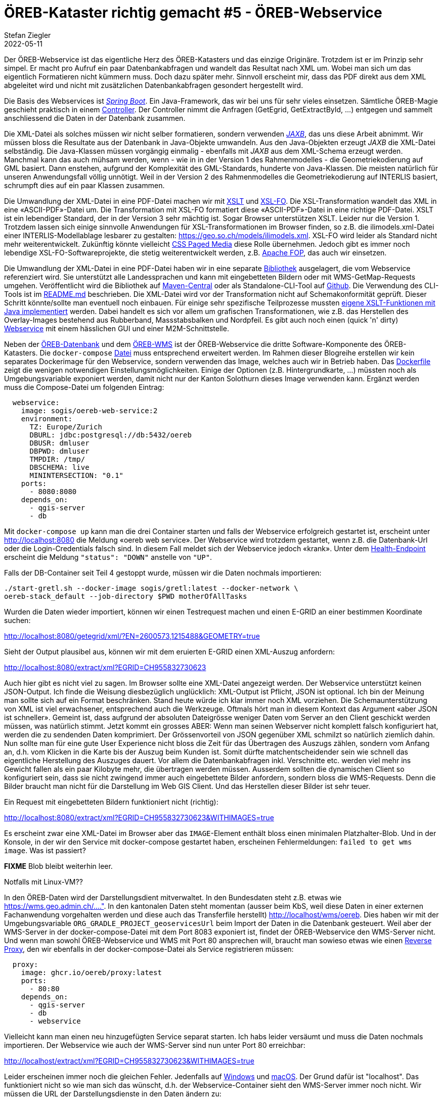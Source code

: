 = ÖREB-Kataster richtig gemacht #5 - ÖREB-Webservice
Stefan Ziegler
2022-05-11
:jbake-type: post
:jbake-status: draft
:jbake-tags: ÖREB,ÖREB-Kataster,PostgreSQL,PostGIS,INTERLIS,,ili2pg,ili2db,ilivalidator,Spring Boot,XSLT,XSL-FO
:idprefix:

Der ÖREB-Webservice ist das eigentliche Herz des ÖREB-Katasters und das einzige Originäre. Trotzdem ist er im Prinzip sehr simpel. Er macht pro Aufruf ein paar Datenbankabfragen und wandelt das Resultat nach XML um. Wobei man sich um das eigentlich Formatieren nicht kümmern muss. Doch dazu später mehr. Sinnvoll erscheint mir, dass das PDF direkt aus dem XML abgeleitet wird und nicht mit zusätzlichen Datenbankabfragen gesondert hergestellt wird.

Die Basis des Webservices ist https://spring.io/projects/spring-boot[_Spring Boot_]. Ein Java-Framework, das wir bei uns für sehr vieles einsetzen. Sämtliche ÖREB-Magie geschieht praktisch in einem https://github.com/claeis/oereb-web-service/blob/master/src/main/java/ch/ehi/oereb/webservice/OerebController.java[Controller]. Der Controller nimmt die Anfragen (GetEgrid, GetExtractById, ...) entgegen und sammelt anschliessend die Daten in der Datenbank zusammen.

Die XML-Datei als solches müssen wir nicht selber formatieren, sondern verwenden https://javaee.github.io/jaxb-v2/[_JAXB_], das uns diese Arbeit abnimmt. Wir müssen bloss die Resultate aus der Datenbank in Java-Objekte umwandeln. Aus den Java-Objekten erzeugt _JAXB_ die XML-Datei selbständig. Die Java-Klassen müssen vorgängig einmalig - ebenfalls mit _JAXB_ aus dem XML-Schema erzeugt werden. Manchmal kann das auch mühsam werden, wenn - wie in in der Version 1 des Rahmenmodelles - die Geometriekodierung auf GML basiert. Dann enstehen, aufgrund der Komplexität des GML-Standards, hunderte von Java-Klassen. Die meisten natürlich für unseren Anwendungsfall völlig unnötigt. Weil in der Version 2 des Rahmenmodelles die Geometriekodierung auf INTERLIS basiert, schrumpft dies auf ein paar Klassen zusammen.

Die Umwandlung der XML-Datei in eine PDF-Datei machen wir mit https://www.w3.org/TR/xslt/[XSLT] und https://www.w3.org/wiki/Xsl-fo[XSL-FO]. Die XSL-Transformation wandelt das XML in eine &laquo;ASCII-PDF&raquo;-Datei um. Die Transformation mit XSL-FO formatiert diese &laquo;ASCII-PDF&raquo;-Datei in eine richtige PDF-Datei. XSLT ist ein lebendiger Standard, der in der Version 3 sehr mächtig ist. Sogar Browser unterstützen XSLT. Leider nur die Version 1. Trotzdem lassen sich einige sinnvolle Anwendungen für XSL-Transformationen im Browser finden, so z.B. die ilimodels.xml-Datei einer INTERLIS-Modellablage lesbarer zu gestalten: https://geo.so.ch/models/ilimodels.xml[https://geo.so.ch/models/ilimodels.xml]. XSL-FO wird leider als Standard nicht mehr weiterentwickelt. Zukünftig könnte vielleicht https://www.w3.org/TR/css-page-3/[CSS Paged Media] diese Rolle übernehmen. Jedoch gibt es immer noch lebendige XSL-FO-Softwareprojekte, die stetig weiterentwickelt werden, z.B. https://xmlgraphics.apache.org/fop/[Apache FOP], das auch wir einsetzen.

Die Umwandlung der XML-Datei in eine PDF-Datei haben wir in eine separate https://github.com/sogis/pdf4oereb[Bibliothek] ausgelagert, die vom Webservice referenziert wird. Sie unterstützt alle Landessprachen und kann mit eingebetteten Bildern oder mit WMS-GetMap-Requests umgehen. Veröffentlicht wird die Bibliothek auf https://mvnrepository.com/artifact/io.github.sogis/pdf4oereb[Maven-Central] oder als Standalone-CLI-Tool auf https://github.com/sogis/pdf4oereb/releases[Github]. Die Verwendung des CLI-Tools ist im https://github.com/sogis/pdf4oere[README.md] beschrieben. Die XML-Datei wird vor der Transformation nicht auf Schemakonformität geprüft. Dieser Schritt könnte/sollte man eventuell noch einbauen. Für einige sehr spezifische Teilprozesse mussten https://github.com/sogis/pdf4oereb/tree/master/app/src/main/java/ch/so/agi/oereb/pdf4oereb/saxon/ext[eigene XSLT-Funktionen mit Java implementiert] werden. Dabei handelt es sich vor allem um grafischen Transformationen, wie z.B. das Herstellen des Overlay-Images bestehend aus Rubberband, Massstabsbalken und Nordpfeil. Es gibt auch noch einen (quick 'n' dirty) https://github.com/edigonzales/pdf4oereb-web-service/[Webservice] mit einem hässlichen GUI und einer M2M-Schnittstelle.

Neben der http://blog.sogeo.services/blog/2022/04/18/oereb-kataster-richtig-gemacht-2.html[ÖREB-Datenbank] und dem http://blog.sogeo.services/blog/2022/04/24/oereb-kataster-richtig-gemacht-4.html[ÖREB-WMS] ist der ÖREB-Webservice die dritte Software-Komponente des ÖREB-Katasters. Die `docker-compose` https://github.com/oereb/oereb-stack/blob/main/docker-compose.yml[Datei] muss entsprechend erweitert werden. Im Rahmen dieser Blogreihe erstellen wir kein separates Dockerimage für den Webservice, sondern verwenden das Image, welches auch wir in Betrieb haben. Das https://github.com/sogis/oereb-web-service-docker/blob/master/Dockerfile.alpine[Dockerfile] zeigt die wenigen notwendigen Einstellungsmöglichkeiten. Einige der Optionen (z.B. Hintergrundkarte, ...) müssten noch als Umgebungsvariable exponiert werden, damit nicht nur der Kanton Solothurn dieses Image verwenden kann. Ergänzt werden muss die Compose-Datei um folgenden Eintrag:

```
  webservice:
    image: sogis/oereb-web-service:2
    environment:
      TZ: Europe/Zurich
      DBURL: jdbc:postgresql://db:5432/oereb
      DBUSR: dmluser
      DBPWD: dmluser
      TMPDIR: /tmp/
      DBSCHEMA: live
      MININTERSECTION: "0.1"
    ports:
      - 8080:8080
    depends_on:
      - qgis-server
      - db
```

Mit `docker-compose up` kann man die drei Container starten und falls der Webservice erfolgreich gestartet ist, erscheint unter http://localhost:8080[http://localhost:8080] die Meldung &laquo;oereb web service&raquo;. Der Webservice wird trotzdem gestartet, wenn z.B. die Datenbank-Url oder die Login-Credentials falsch sind. In diesem Fall meldet sich der Webservice jedoch &laquo;krank&raquo;. Unter dem http://localhost:8080/actuator/health[Health-Endpoint] erscheint die Meldung `"status": "DOWN"` anstelle von `"UP"`.

Falls der DB-Container seit Teil 4 gestoppt wurde, müssen wir die Daten nochmals importieren: 
```
./start-gretl.sh --docker-image sogis/gretl:latest --docker-network \
oereb-stack_default --job-directory $PWD motherOfAllTasks
```

Wurden die Daten wieder importiert, können wir einen Testrequest machen und einen E-GRID an einer bestimmen Koordinate suchen:

http://localhost:8080/getegrid/xml/?EN=2600573,1215488&GEOMETRY=true
[http://localhost:8080/getegrid/xml/?EN=2600573,1215488&GEOMETRY=true]

Sieht der Output plausibel aus, können wir mit dem eruierten E-GRID einen XML-Auszug anfordern:

http://localhost:8080/extract/xml?EGRID=CH955832730623[http://localhost:8080/extract/xml?EGRID=CH955832730623]

Auch hier gibt es nicht viel zu sagen. Im Browser sollte eine XML-Datei angezeigt werden. Der Webservice unterstützt keinen JSON-Output. Ich finde die Weisung diesbezüglich unglücklich: XML-Output ist Pflicht, JSON ist optional. Ich bin der Meinung man sollte sich auf ein Format beschränken. Stand heute würde ich klar immer noch XML vorziehen. Die Schemaunterstützung von XML ist viel erwachsener, entsprechend auch die Werkzeuge. Oftmals hört man in diesem Kontext das Argument &laquo;aber JSON ist schneller&raquo;. Gemeint ist, dass aufgrund der absoluten Dateigrösse weniger Daten vom Server an den Client geschickt werden müssen, was natürlich stimmt. Jetzt kommt ein grosses ABER: Wenn man seinen Webserver nicht komplett falsch konfiguriert hat, werden die zu sendenden Daten komprimiert. Der Grössenvorteil von JSON gegenüber XML schmilzt so natürlich ziemlich dahin. Nun sollte man für eine gute User Experience nicht bloss die Zeit für das Übertragen des Auszugs zählen, sondern vom Anfang an, d.h. vom Klicken in die Karte bis der Auszug beim Kunden ist. Somit dürfte matchentscheidender sein wie schnell das eigentliche Herstellung des Auszuges dauert. Vor allem die Datenbankabfragen inkl. Verschnitte etc. werden viel mehr ins Gewicht fallen als ein paar Kilobyte mehr, die übertragen werden müssen. Ausserdem sollten die dynamischen Client so konfiguriert sein, dass sie nicht zwingend immer auch eingebettete Bilder anfordern, sondern bloss die WMS-Requests. Denn die Bilder braucht man nicht für die Darstellung im Web GIS Client. Und das Herstellen dieser Bilder ist sehr teuer.

Ein Request mit eingebetteten Bildern funktioniert nicht (richtig):

http://localhost:8080/extract/xml?EGRID=CH955832730623&WITHIMAGES=true[http://localhost:8080/extract/xml?EGRID=CH955832730623&WITHIMAGES=true]

Es erscheint zwar eine XML-Datei im Browser aber das `IMAGE`-Element enthält bloss einen minimalen Platzhalter-Blob. Und in der Konsole, in der wir den Service mit docker-compose gestartet haben, erscheinen Fehlermeldungen: `failed to get wms image`. Was ist passiert?


**FIXME** Blob bleibt weiterhin leer.

Notfalls mit Linux-VM??

In den ÖREB-Daten wird der Darstellungsdient mitverwaltet. In den Bundesdaten steht z.B. etwas wie https://wms.geo.admin.ch/....". In den kantonalen Daten steht momentan (ausser beim KbS, weil diese Daten in einer externen Fachanwendung vorgehalten werden und diese auch das Transferfile herstellt) http://localhost/wms/oereb. Dies haben wir mit der Umgebungsvariable `ORG_GRADLE_PROJECT_geoservicesUrl` beim Import der Daten in die Datenbank  gesteuert. Weil aber der WMS-Server in der docker-compose-Datei mit dem Port 8083 exponiert ist, findet der ÖREB-Webservice den WMS-Server nicht. Und wenn man sowohl ÖREB-Webservice und WMS mit Port 80 ansprechen will, braucht man sowieso etwas wie einen https://github.com/oereb/oereb-proxy[Reverse Proxy], den wir ebenfalls in der docker-compose-Datei als Service registrieren müssen:

```
  proxy:
    image: ghcr.io/oereb/proxy:latest
    ports:
      - 80:80
    depends_on:
      - qgis-server
      - db
      - webservice
```

Vielleicht kann man einen neu hinzugefügten Service separat starten. Ich habs leider versäumt und muss die Daten nochmals importieren. Der Webservice wie auch der WMS-Server sind nun unter Port 80 erreichbar:

http://localhost/extract/xml?EGRID=CH955832730623&WITHIMAGES=true[http://localhost/extract/xml?EGRID=CH955832730623&WITHIMAGES=true]

Leider erscheinen immer noch die gleichen Fehler. Jedenfalls auf https://docs.docker.com/desktop/windows/networking/[Windows] und https://docs.docker.com/desktop/mac/networking/[macOS]. Der Grund dafür ist "localhost". Das funktioniert nicht so wie man sich das wünscht, d.h. der Webservice-Container sieht den WMS-Server immer noch nicht. Wir müssen die URL der Darstellungsdienste in den Daten ändern zu:

```
export ORG_GRADLE_PROJECT_geoservicesUrl="http://host.docker.internal/wms/oereb"
```

Das




In den ÖREB-Daten wird der Darstellungsdient mitverwaltet. Im Fall unserer kantonalen Daten steht dort `http://localhost/wms/oereb`. D.h. der WMS-Server muss für den Webservice für das Herstellen der Bilder unter dieser URL erreichbar sein. Ist er aber nicht. Ein Blick in die https://github.com/oereb/oereb-stack/blob/main/docker-compose.yml[`docker-compose`-Datei] zeigt, dass der WMS-Server unter dem Port 8083 erreichbar ist. Man kann das natürlich auf 80 ändern, nur kann dann der ÖREB-Webservice nicht mehr unter dem Port 80 exponiert werden. D.h. wir brauchen einen kleinen https://github.com/oereb/oereb-proxy[Reverse-Proxy-Server], den wir ebenfalls in der docker-compose-Datei als Service registrieren müssen:

```
  proxy:
    image: ghcr.io/oereb/proxy:latest
    ports:
      - 80:80
    depends_on:
      - qgis-server
      - db
      - webservice
```

Vielleicht kann man einen neu hinzugefügten Service separat starten. Ich habs leider versäumt und muss die Daten nochmals importieren. Der Webservice wie auch der WMS-Server sind nun unter Port 80 erreichbar:

http://localhost/extract/xml?EGRID=CH955832730623&WITHIMAGES=true[http://localhost/extract/xml?EGRID=CH955832730623&WITHIMAGES=true]

Die IMAGE-Elemente beinhalten die korrekten Blobs, was man überprüfen kann, wenn man ein PDF anfordert:

http://localhost/extract/pdf?EGRID=CH955832730623[http://localhost/extract/pdf?EGRID=CH955832730623]




http://localhost:8080/getegrid/xml/?EN=2600472.81,1215445.88&GEOMETRY=true



xml vs json



Als WMS-Server verwenden wir QGIS-Server. Für die (Nicht-)Anforderungen des ÖREB-Katasters ginge aber wohl jeder halbwegs konforme WMS-Server. Als erstes müssen wir die Layer unserer Daten konfigurieren. Die Datenquelle ist die Datenbank aus http://blog.sogeo.services/blog/2022/04/18/oereb-kataster-richtig-gemacht-2.html[Teil 2], die wir im http://blog.sogeo.services/blog/2022/04/19/oereb-kataster-richtig-gemacht-3.html[Teil 3] mit Daten befüllt haben. Es gibt in der Datenbank die Schemen `stage_wms` und `live_wms`. Ersteres dient zur Verifikation der in die Katasterstruktur importieren Daten, das zweite Schema ist das eigentlich Produktionsschema. Damit die QGIS-Projektdatei aber unabhängig vom Schemennamen aufgebaut werden kann, verwenden wir nicht direkt Datenbankverbindungsparameter, sondern das sogenannte https://www.postgresql.org/docs/current/libpq-pgservice.html[Connection Service File]. Mit grosser Wahrscheinlichkeit werden zwei benötigt. Eines für das lokale Arbeiten und eines für den Betrieb, da sich die Verbindungsparameter unterscheiden. Das Service-File für das lokale Arbeiten sieht bei mir so aus:

```
[oereb]
host=localhost
port=54323
dbname=oereb
user=gretl
password=gretl
sslmode=disable
options=-c search_path=public,live_wms
```

QGIS-Desktop muss man das Service-File bekannt machen, indem man unter `Preferences` - `System` - `Environment` eine `PGSERVICEFILE`-Variable mit dem Pfad zur Datei setzt. Die erste Zeile des Service-Files ist der Name der Verbindung. In QGIS-Desktop muss man im Datenbank-Connection-Fenster einzig der Name der Verbindung eintippen:

image::../../../../../images/oerebk_richtig_gemacht_p04/qgis_pg_connection.png[alt="qgis pg connection", align="center"]

Die letzte Zeile (`options=`) bestimmt den Suchpfad von Datenbanktabellen. Weil wir wollen, dass in der QGIS-Projektdatei nur die Tabellennamen stehen aber keine Schemennamen, definieren wir einen sogenannten Suchpfad. Dieser bestimmt in welchen Schemen die Tabelle gesucht wird, wenn das QGIS-Projekt geladen wird. Wenn ich mich aber richtig erinnere, musste ich beim Zusammenstöpseln des QGIS-Projektes nachträglich im Texteditor die Schemennamen rauslöschen, weil der `search_path` nur beim Lesen des Projektes greift, wenn die Tabelle kein Schemennamen im Projekt definiert hat. Wenn man jedoch keinen Validierungsschritt verwenden will, ist das alles unnötig und die Schemennamen dürfen im Projektfile stehen.

Nach bisschen Fleissarbeit sieht es bei mir so aus:

image::../../../../../images/oerebk_richtig_gemacht_p04/qgis_layers.png[alt="qgis layers", align="center"]

Mindestens die vorgebenen Themen hat jeder Kanton. Dazu kommen kantonale ÖREB-Themen. Bei uns z.B. das Thema Einzelschutz.

Nun geht es um das Verpacken des WMS-Servers in ein Docker-Image. Als Basis-Image verwende ich https://github.com/sogis-oereb/docker-qgis-server[unser] https://hub.docker.com/repository/docker/sogis/qgis-server-base[QGIS-Server-3.16-Image]. Wir betreiben QGIS-Server in Kombination mit _Apache Webserver_ und nicht mit _nginx_. Super glücklich sind wir mit dem Image nicht. Ob aber die Kombination mit _nginx_ besser ist, ist uns auch nicht klar. Es scheint als scheiden sich hier die Geister. Uns stört aber vor allem, dass unser Image als `root` laufen muss, eine stattliche Grösse aufweist und dass niemand wirklich weiss in welcher Konfiguration man das Teil unter grosser Last in einem Kubernetes-Cluster laufen lassen soll. Aber andere Baustelle...

Auf dem Basis-Image aufbauend, müssen wir für den ÖREB-WMS nicht mehr grosse Handstände machen. Es müssen lediglich die QGIS-Projektdatei und das Servicefile reinkopiert werden. Das Servicefile in dieser Form würde man in einer Produktionsumgebung nicht reinbrennen oder dann das Image nicht öffentlich publizieren oder die Credentials mit Umgebungsvariablen injizieren. Das https://github.com/oereb/oereb-wms/blob/main/Dockerfile.qgisserver[Dockerfile]:

[source,groovy,linenums]
----
FROM sogis/qgis-server-base:3.16

LABEL maintainer="Amt fuer Geoinformation Kanton Solothurn <agi@bd.so.ch>"

# copy .qgs 
COPY qgis /data

RUN chown -R www-data:www-data /data

#pg_service.conf File
COPY conf/pg_service.conf /etc/postgresql-common/pg_service.conf
ENV PGSERVICEFILE="/etc/postgresql-common/pg_service.conf"

#sed command to change URL rewrite
RUN sed -i 's/\^\/qgis\//\^\/wms\//g' /etc/apache2/sites-enabled/qgis-server.conf

#tell apache/qgis-server where to find the pg_service.conf file
RUN echo 'SetEnv PGSERVICEFILE "/etc/postgresql-common/pg_service.conf"' > /etc/apache2/mods-enabled/env.conf

HEALTHCHECK --interval=30s --timeout=10s --start-period=60s CMD curl http://localhost
----

Erstellt wird das Image in einer Github Action und wird via https://github.com/oereb/oereb-wms/pkgs/container/oereb-wms[Github Container Registry publiziert]. Wie bei der https://github.com/oereb/oereb-db[ÖREB-Datenbank] wird sowohl ein Image für `linux/amd64` wie auch für `linux/arm64` erstellt. Weil es jedoch das Ubuntugis-Repo nur für `linux/amd64` gibt (?), wird im ARM-Image die QGIS-Version aus dem normalen Ubuntu-Repository (3.10) installiert. Für das lokale Entwickeln soweit kein Problem. Möchte man QGIS 3.16 auf auch ARM-Rechner verwenden, muss man es wohl selber kompilieren.

Zusammen mit der ÖREB-Datenbank haben wir nun schon zwei Komponenten des ÖREB-Katasters. In einem weiteren https://github.com/oereb/oereb-stack[Github-Repository] beginne ich mit einer docker-compose-Datei mit der man die Komponenten zusammen starten kann:

```
docker-compose up
```

Wichtig ist, dass er Name des Datenbank-Services im https://github.com/oereb/oereb-stack/blob/main/docker-compose.yml[docker-compose-File] gleich heisst, wie der host-Name im Servcie-File (`db`), das wir in das WMS-Image reingebrannt haben. Sonst kann sicher der WMS-Server nicht mit der Datenbank verbinden. Funktioniert alles, liefert der Server ein http://localhost:8083/wms/oereb?SERVICE=WMS&REQUEST=GetCapabilities[GetCapabilities-Dokument] zurück. Schlägt z.B. die Verbindung zur Datenbank fehl, erscheint im Browser die Fehlermeldung `Layer(s) not valid`. Daten sind aber noch keine in der Datenbank. Mit den Gretl-Jobs aus http://blog.sogeo.services/blog/2022/04/19/oereb-kataster-richtig-gemacht-3.html[Teil 3] können wir Daten einfach importieren:

[source,groovy,linenums]
----
export ORG_GRADLE_PROJECT_dbUriOerebV2="jdbc:postgresql://db/oereb"
export ORG_GRADLE_PROJECT_dbUserOerebV2="gretl"
export ORG_GRADLE_PROJECT_dbPwdOerebV2="gretl"
export ORG_GRADLE_PROJECT_geoservicesUrl="http://localhost/wms"
----

```
./start-gretl.sh --docker-image sogis/gretl:latest --docker-network oereb-stack_default --job-directory $PWD motherOfAllTasks
```

Man beachte den anderen Docker-Netzwerk-Namen und bei den &laquo;magischen&raquo; Umgebungsvariablen für _Gretl_ die leicht andere Datenbank-Url. Auch hier musste der Hostname der Datenbank angepasst werden. 

Ein paar Minuten später kann man das Werk in QGIS-Desktop anschauen:

image::../../../../../images/oerebk_richtig_gemacht_p04/qgis_wms.png[alt="qgis wms", align="center"]

Der WMS ist momentan unter der URL http://localhost:8083/wms/oereb[http://localhost:8083/wms/oereb] erreichbar. Die URL des Darstellungsdienstes ist Bestandteil der Geobasisdaten und steht auch im XML-Auszug. Sie kann auch verwendet werden, um z.B. die Bilder für das PDF herzustellen. Wenn der Darstellungsdienst nicht von einer anderen Stelle bereitgestellt wird, sondern direkt aus der ÖREB-Datenbank publiziert wird, führt das zum Umstand, dass ich je nach Umgebung (lokal, Test, Integration, Produktion) die URL des Darstellungsdienst anpassen muss. Die URL anpassen, heisst die Daten verändern. So gesehen müsste der URL eher eine Konfiguration des Katastersystems sein und nicht Inhalt der Geobasisdaten. 

Im fünften Teil geht es um den ÖREB-Webservice (DATA-Extract und statischer Auszug).
